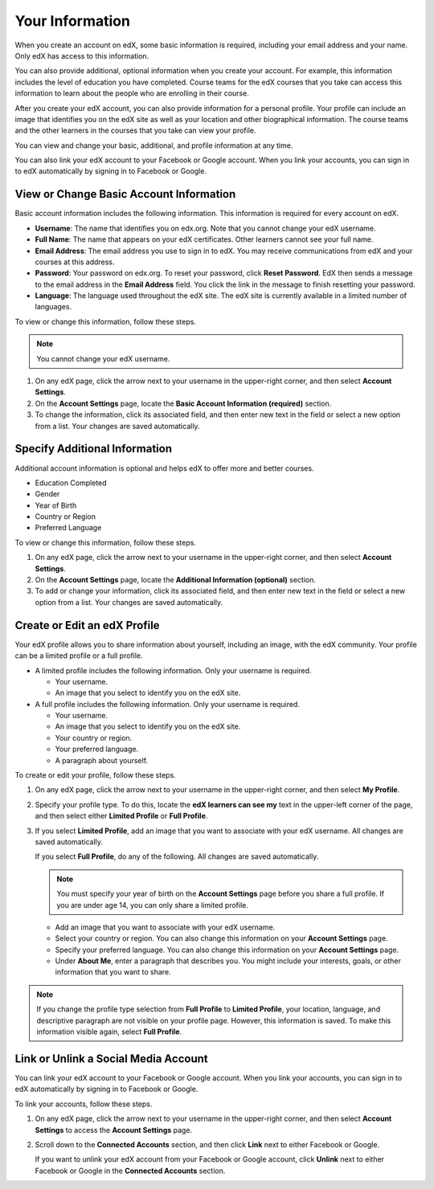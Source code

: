 .. _SFD Your Information:

##################
Your Information
##################

When you create an account on edX, some basic information is required,
including your email address and your name. Only edX has access to this
information.
    
You can also provide additional, optional information when you create your
account. For example, this information includes the level of education you
have completed. Course teams for the edX courses that you take can access
this information to learn about the people who are enrolling in their course.
    
After you create your edX account, you can also provide information for a
personal profile. Your profile can include an image that identifies you on the
edX site as well as your location and other biographical information. The
course teams and the other learners in the courses that you take can view your
profile.

You can view and change your basic, additional, and profile information at any
time. 

You can also link your edX account to your Facebook or Google account. When you
link your accounts, you can sign in to edX automatically by signing in to
Facebook or Google.

.. _SFD Basic Information:

******************************************
View or Change Basic Account Information
******************************************

Basic account information includes the following information. This information
is required for every account on edX. 

* **Username**: The name that identifies you on edx.org. Note that you cannot
  change your edX username.
* **Full Name**: The name that appears on your edX certificates. Other learners
  cannot see your full name.
* **Email Address**: The email address you use to sign in to edX. You may receive
  communications from edX and your courses at this address.
* **Password**: Your password on edx.org. To reset your password, click **Reset
  Password**. EdX then sends a message to the email address in the **Email
  Address** field. You click the link in the message to finish resetting your
  password.
* **Language**: The language used throughout the edX site. The edX site is currently
  available in a limited number of languages.

To view or change this information, follow these steps.

.. note:: You cannot change your edX username.

#. On any edX page, click the arrow next to your username in the upper-right
   corner, and then select **Account Settings**.
#. On the **Account Settings** page, locate the **Basic Account Information
   (required)** section.
#. To change the information, click its associated field, and then enter new
   text in the field or select a new option from a list. Your changes are
   saved automatically.

********************************
Specify Additional Information
********************************

Additional account information is optional and helps edX to offer more and
better courses.

* Education Completed
* Gender
* Year of Birth 
* Country or Region
* Preferred Language

To view or change this information, follow these steps.

#. On any edX page, click the arrow next to your username in the upper-right
   corner, and then select **Account Settings**.
#. On the **Account Settings** page, locate the **Additional Information
   (optional)** section.
#. To add or change your information, click its associated field, and then
   enter new text in the field or select a new option from a list. Your
   changes are saved automatically.

.. _SFD Profile Page:

******************************
Create or Edit an edX Profile
******************************

.. Do we want to tell learners how to find and see other users'
.. profiles? Is there a page or directory for this?

Your edX profile allows you to share information about yourself, including an
image, with the edX community. Your profile can be a limited profile or a full
profile.

* A limited profile includes the following information. Only your
  username is required.

  * Your username.
  * An image that you select to identify you on the edX site.

* A full profile includes the following information. Only your username is required.
 
  * Your username.
  * An image that you select to identify you on the edX site.
  * Your country or region.
  * Your preferred language.
  * A paragraph about yourself.

.. image:: /Images/SFD_ViewOwnProfile.png
 :width: 500
 :alt: A student's profile with location, language, and short biographical paragraph

To create or edit your profile, follow these steps.

#. On any edX page, click the arrow next to your username in the upper-right
   corner, and then select **My Profile**.
#. Specify your profile type. To do this, locate the **edX learners can see
   my** text in the upper-left corner of the page, and then select either
   **Limited Profile** or **Full Profile**.

#. If you select **Limited Profile**, add an image that you want to associate
   with your edX username. All changes are saved automatically.

   If you select **Full Profile**, do any of the following. All changes are
   saved automatically.

   .. note:: You must specify your year of birth on the **Account Settings** page 
     before you share a full profile. If you are under age 14, you can only
     share a limited profile.

   * Add an image that you want to associate with your edX username.

   * Select your country or region. You can also change this information on
     your **Account Settings** page.

   * Specify your preferred language. You can also change this information on
     your **Account Settings** page.

   * Under **About Me**, enter a paragraph that describes you. You might
     include your interests, goals, or other information that you
     want to share.

.. note:: If you change the profile type selection from **Full Profile** 
 to **Limited Profile**, your location, language, and descriptive paragraph
 are not visible on your profile page. However, this information is saved. To
 make this information visible again, select **Full Profile**.

********************************************
Link or Unlink a Social Media Account
********************************************

You can link your edX account to your Facebook or Google account. When you
link your accounts, you can sign in to edX automatically by signing in to
Facebook or Google.

To link your accounts, follow these steps.

#. On any edX page, click the arrow next to your username in the upper-right
   corner, and then select **Account Settings** to access the **Account
   Settings** page.
#. Scroll down to the **Connected Accounts** section, and then click **Link**
   next to either Facebook or Google. 

   If you want to unlink your edX account from your Facebook or Google
   account, click **Unlink** next to either Facebook or Google in the
   **Connected Accounts** section.